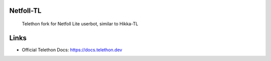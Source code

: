 Netfoll-TL
========
  Telethon fork for Netfoll Lite userbot, similar to Hikka-TL


Links
========
* Official Telethon Docs: https://docs.telethon.dev
